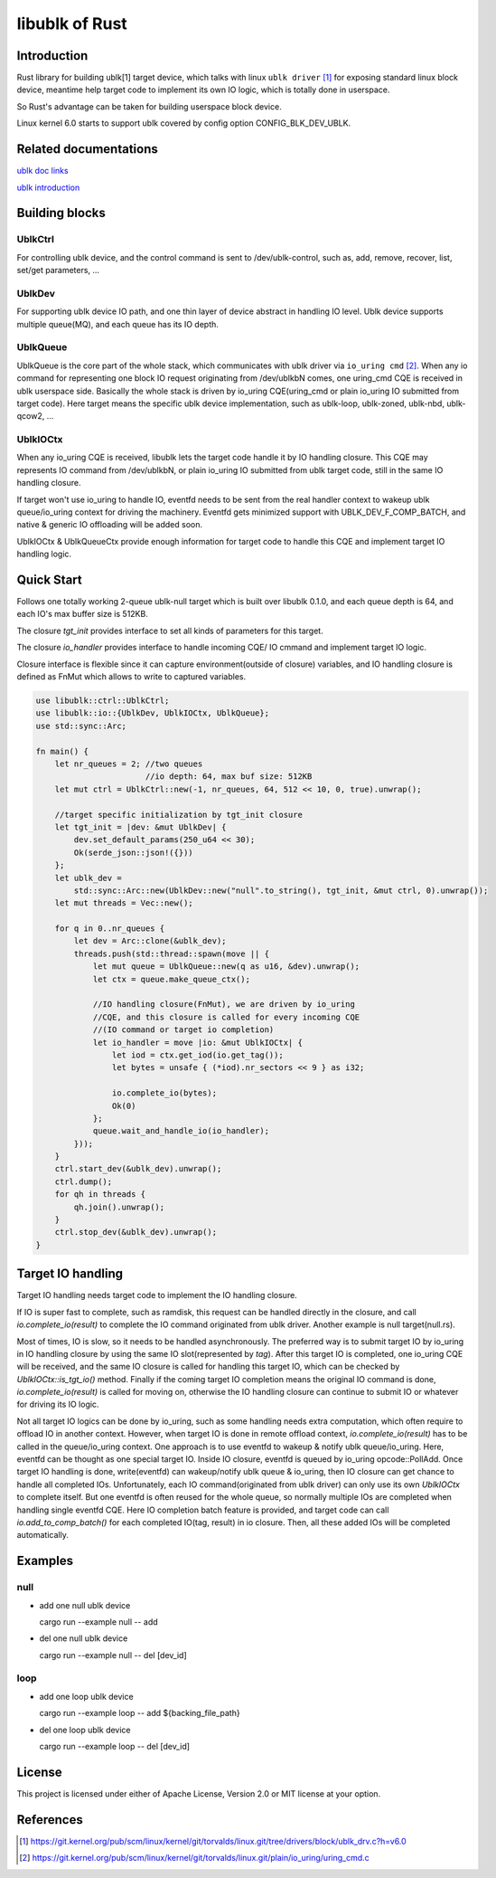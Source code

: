 ===============
libublk of Rust
===============

Introduction
============

Rust library for building ublk[1] target device, which talks with linux
``ublk driver`` [#ublk_driver]_ for exposing standard linux block device,
meantime help target code to implement its own IO logic, which is totally
done in userspace.

So Rust's advantage can be taken for building userspace block device.

Linux kernel 6.0 starts to support ublk covered by config option CONFIG_BLK_DEV_UBLK.


Related documentations
======================

`ublk doc links <https://github.com/ming1/ubdsrv/blob/master/doc/external_links.rst>`_

`ublk introduction <https://github.com/ming1/ubdsrv/blob/master/doc/ublk_intro.pdf>`_


Building blocks
===============

UblkCtrl
--------

For controlling ublk device, and the control command is sent to
/dev/ublk-control, such as, add, remove, recover, list, set/get
parameters, ...

UblkDev
-------

For supporting ublk device IO path, and one thin layer of device abstract
in handling IO level. Ublk device supports multiple queue(MQ), and each
queue has its IO depth.

UblkQueue
---------

UblkQueue is the core part of the whole stack, which communicates with
ublk driver via ``io_uring cmd`` [#io_uirng_cmd]_. When any io command for
representing one block IO request originating from /dev/ublkbN comes, one
uring_cmd CQE is received in ublk userspace side. Basically the whole stack
is driven by io_uring CQE(uring_cmd or plain io_uring IO submitted from
target code). Here target means the specific ublk device implementation,
such as ublk-loop, ublk-zoned, ublk-nbd, ublk-qcow2, ...

UblkIOCtx
---------

When any io_uring CQE is received, libublk lets the target code handle it by
IO handling closure. This CQE may represents IO command from /dev/ublkbN,
or plain io_uring IO submitted from ublk target code, still in the same IO
handling closure.

If target won't use io_uring to handle IO, eventfd needs to be sent from the
real handler context to wakeup ublk queue/io_uring context for driving the
machinery. Eventfd gets minimized support with UBLK_DEV_F_COMP_BATCH, and
native & generic IO offloading will be added soon.

UblkIOCtx & UblkQueueCtx provide enough information for target code to handle
this CQE and implement target IO handling logic.

Quick Start
===========

Follows one totally working 2-queue ublk-null target which is built over
libublk 0.1.0, and each queue depth is 64, and each IO's max buffer size
is 512KB.

The closure `tgt_init` provides interface to set all kinds of parameters
for this target.

The closure `io_handler` provides interface to handle incoming CQE/
IO cmmand and implement target IO logic.

Closure interface is flexible since it can capture environment(outside of
closure) variables, and IO handling closure is defined as FnMut which allows
to write to captured variables.

.. code-block:: rust

  use libublk::ctrl::UblkCtrl;
  use libublk::io::{UblkDev, UblkIOCtx, UblkQueue};
  use std::sync::Arc;

  fn main() {
      let nr_queues = 2; //two queues
                         //io depth: 64, max buf size: 512KB
      let mut ctrl = UblkCtrl::new(-1, nr_queues, 64, 512 << 10, 0, true).unwrap();

      //target specific initialization by tgt_init closure
      let tgt_init = |dev: &mut UblkDev| {
          dev.set_default_params(250_u64 << 30);
          Ok(serde_json::json!({}))
      };
      let ublk_dev =
          std::sync::Arc::new(UblkDev::new("null".to_string(), tgt_init, &mut ctrl, 0).unwrap());
      let mut threads = Vec::new();

      for q in 0..nr_queues {
          let dev = Arc::clone(&ublk_dev);
          threads.push(std::thread::spawn(move || {
              let mut queue = UblkQueue::new(q as u16, &dev).unwrap();
              let ctx = queue.make_queue_ctx();

              //IO handling closure(FnMut), we are driven by io_uring
              //CQE, and this closure is called for every incoming CQE
              //(IO command or target io completion)
              let io_handler = move |io: &mut UblkIOCtx| {
                  let iod = ctx.get_iod(io.get_tag());
                  let bytes = unsafe { (*iod).nr_sectors << 9 } as i32;

                  io.complete_io(bytes);
                  Ok(0)
              };
              queue.wait_and_handle_io(io_handler);
          }));
      }
      ctrl.start_dev(&ublk_dev).unwrap();
      ctrl.dump();
      for qh in threads {
          qh.join().unwrap();
      }
      ctrl.stop_dev(&ublk_dev).unwrap();
  }

Target IO handling
==================

Target IO handling needs target code to implement the IO handling
closure.

If IO is super fast to complete, such as ramdisk, this request can be handled
directly in the closure, and call `io.complete_io(result)` to complete
the IO command originated from ublk driver. Another example is null
target(null.rs).

Most of times, IO is slow, so it needs to be handled asynchronously. The
preferred way is to submit target IO by io_uring in IO handling closure by
using the same IO slot(represented by `tag`). After this target IO is
completed, one io_uring CQE will be received, and the same IO closure is
called for handling this target IO, which can be checked by
`UblkIOCtx::is_tgt_io()` method. Finally if the coming target IO completion
means the original IO command is done, `io.complete_io(result)` is called
for moving on, otherwise the IO handling closure can continue to submit IO
or whatever for driving its IO logic.

Not all target IO logics can be done by io_uring, such as some handling
needs extra computation, which often require to offload IO in another
context. However, when target IO is done in remote offload context,
`io.complete_io(result)` has to be called in the queue/io_uring context.
One approach is to use eventfd to wakeup & notify ublk queue/io_uring.
Here, eventfd can be thought as one special target IO. Inside IO closure,
eventfd is queued by io_uring opcode::PollAdd. Once target IO handling is
done, write(eventfd) can wakeup/notify ublk queue & io_uring, then IO
closure can get chance to handle all completed IOs. Unfortunately, each
IO command(originated from ublk driver) can only use its own `UblkIOCtx`
to complete itself. But one eventfd is often reused for the whole queue, so
normally multiple IOs are completed when handling single eventfd CQE.
Here IO completion batch feature is provided, and target code can call
`io.add_to_comp_batch()` for each completed IO(tag, result) in io closure.
Then, all these added IOs will be completed automatically.

Examples
========

null
----

- add one null ublk device

  cargo run --example null -- add

- del one null ublk device

  cargo run --example null -- del [dev_id]


loop
----

- add one loop ublk device

  cargo run --example loop -- add ${backing_file_path}

- del one loop ublk device

  cargo run --example loop -- del [dev_id]


License
=======

This project is licensed under either of Apache License, Version 2.0 or
MIT license at your option.

References
==========

.. [#ublk_driver] https://git.kernel.org/pub/scm/linux/kernel/git/torvalds/linux.git/tree/drivers/block/ublk_drv.c?h=v6.0
.. [#io_uirng_cmd] https://git.kernel.org/pub/scm/linux/kernel/git/torvalds/linux.git/plain/io_uring/uring_cmd.c
